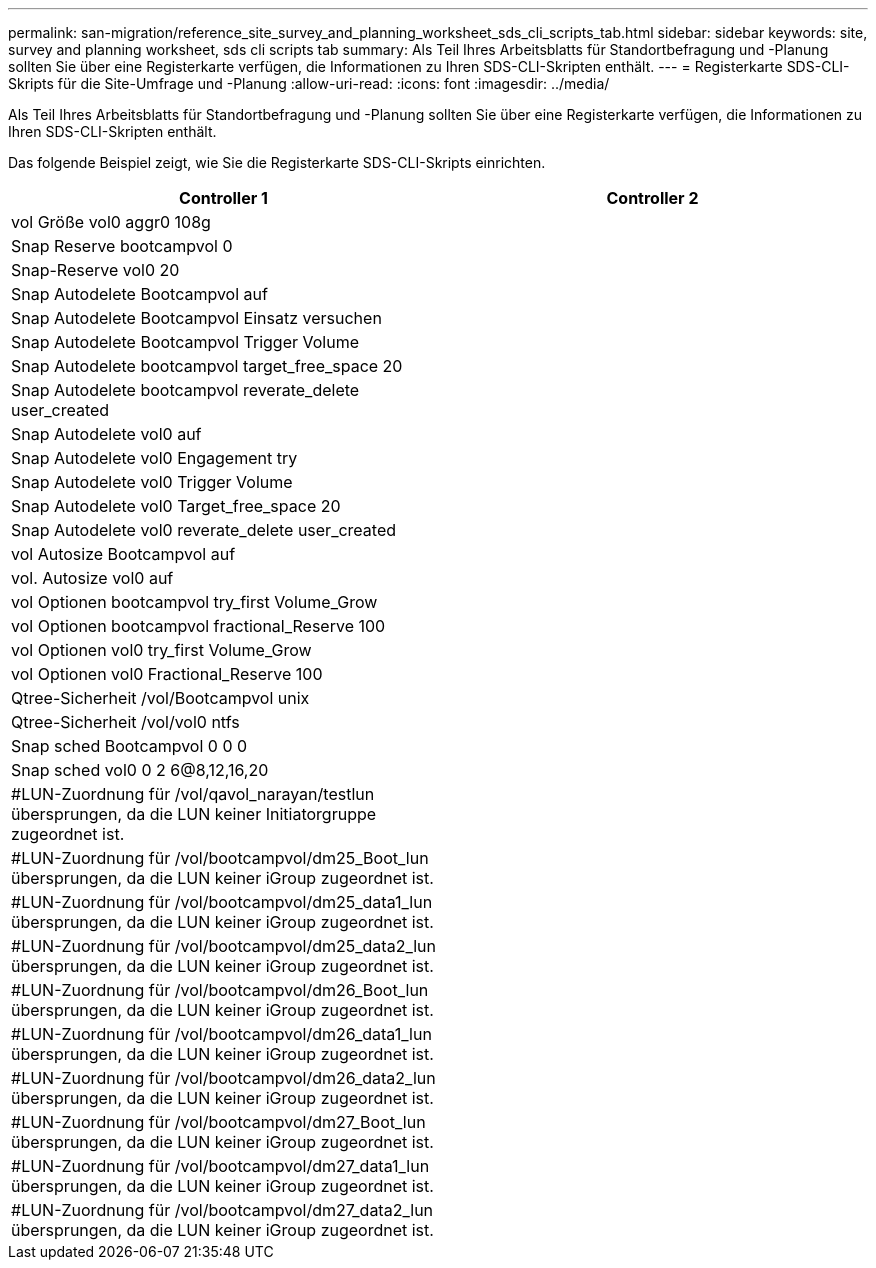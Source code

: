 ---
permalink: san-migration/reference_site_survey_and_planning_worksheet_sds_cli_scripts_tab.html 
sidebar: sidebar 
keywords: site, survey and planning worksheet, sds cli scripts tab 
summary: Als Teil Ihres Arbeitsblatts für Standortbefragung und -Planung sollten Sie über eine Registerkarte verfügen, die Informationen zu Ihren SDS-CLI-Skripten enthält. 
---
= Registerkarte SDS-CLI-Skripts für die Site-Umfrage und -Planung
:allow-uri-read: 
:icons: font
:imagesdir: ../media/


[role="lead"]
Als Teil Ihres Arbeitsblatts für Standortbefragung und -Planung sollten Sie über eine Registerkarte verfügen, die Informationen zu Ihren SDS-CLI-Skripten enthält.

Das folgende Beispiel zeigt, wie Sie die Registerkarte SDS-CLI-Skripts einrichten.

|===
| Controller 1 | Controller 2 


 a| 
vol Größe vol0 aggr0 108g
 a| 



 a| 
Snap Reserve bootcampvol 0
 a| 



 a| 
Snap-Reserve vol0 20
 a| 



 a| 
Snap Autodelete Bootcampvol auf
 a| 



 a| 
Snap Autodelete Bootcampvol Einsatz versuchen
 a| 



 a| 
Snap Autodelete Bootcampvol Trigger Volume
 a| 



 a| 
Snap Autodelete bootcampvol target_free_space 20
 a| 



 a| 
Snap Autodelete bootcampvol reverate_delete user_created
 a| 



 a| 
Snap Autodelete vol0 auf
 a| 



 a| 
Snap Autodelete vol0 Engagement try
 a| 



 a| 
Snap Autodelete vol0 Trigger Volume
 a| 



 a| 
Snap Autodelete vol0 Target_free_space 20
 a| 



 a| 
Snap Autodelete vol0 reverate_delete user_created
 a| 



 a| 
vol Autosize Bootcampvol auf
 a| 



 a| 
vol. Autosize vol0 auf
 a| 



 a| 
vol Optionen bootcampvol try_first Volume_Grow
 a| 



 a| 
vol Optionen bootcampvol fractional_Reserve 100
 a| 



 a| 
vol Optionen vol0 try_first Volume_Grow
 a| 



 a| 
vol Optionen vol0 Fractional_Reserve 100
 a| 



 a| 
Qtree-Sicherheit /vol/Bootcampvol unix
 a| 



 a| 
Qtree-Sicherheit /vol/vol0 ntfs
 a| 



 a| 
Snap sched Bootcampvol 0 0 0
 a| 



 a| 
Snap sched vol0 0 2 6@8,12,16,20
 a| 



 a| 
#LUN-Zuordnung für /vol/qavol_narayan/testlun übersprungen, da die LUN keiner Initiatorgruppe zugeordnet ist.
 a| 



 a| 
#LUN-Zuordnung für /vol/bootcampvol/dm25_Boot_lun übersprungen, da die LUN keiner iGroup zugeordnet ist.
 a| 



 a| 
#LUN-Zuordnung für /vol/bootcampvol/dm25_data1_lun übersprungen, da die LUN keiner iGroup zugeordnet ist.
 a| 



 a| 
#LUN-Zuordnung für /vol/bootcampvol/dm25_data2_lun übersprungen, da die LUN keiner iGroup zugeordnet ist.
 a| 



 a| 
#LUN-Zuordnung für /vol/bootcampvol/dm26_Boot_lun übersprungen, da die LUN keiner iGroup zugeordnet ist.
 a| 



 a| 
#LUN-Zuordnung für /vol/bootcampvol/dm26_data1_lun übersprungen, da die LUN keiner iGroup zugeordnet ist.
 a| 



 a| 
#LUN-Zuordnung für /vol/bootcampvol/dm26_data2_lun übersprungen, da die LUN keiner iGroup zugeordnet ist.
 a| 



 a| 
#LUN-Zuordnung für /vol/bootcampvol/dm27_Boot_lun übersprungen, da die LUN keiner iGroup zugeordnet ist.
 a| 



 a| 
#LUN-Zuordnung für /vol/bootcampvol/dm27_data1_lun übersprungen, da die LUN keiner iGroup zugeordnet ist.
 a| 



 a| 
#LUN-Zuordnung für /vol/bootcampvol/dm27_data2_lun übersprungen, da die LUN keiner iGroup zugeordnet ist.
 a| 

|===